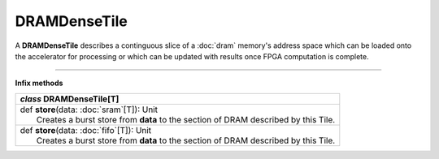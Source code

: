 
.. role:: black
.. role:: gray
.. role:: silver
.. role:: white
.. role:: maroon
.. role:: red
.. role:: fuchsia
.. role:: pink
.. role:: orange
.. role:: yellow
.. role:: lime
.. role:: green
.. role:: olive
.. role:: teal
.. role:: cyan
.. role:: aqua
.. role:: blue
.. role:: navy
.. role:: purple

.. _DRAMDenseTile:

DRAMDenseTile
=============


A **DRAMDenseTile** describes a continguous slice of a :doc:`dram` memory's address space which can be loaded onto the
accelerator for processing or which can be updated with results once FPGA computation is complete.

----------------

**Infix methods**

+---------------------+----------------------------------------------------------------------------------------------------------------------+
|      `class`         **DRAMDenseTile**\[T\]                                                                                                |
+=====================+======================================================================================================================+
| |               def   **store**\(data: :doc:`sram`\[T\]): Unit                                                                             |
| |                       Creates a burst store from **data** to the section of DRAM described by this Tile.                                 |
+---------------------+----------------------------------------------------------------------------------------------------------------------+
| |               def   **store**\(data: :doc:`fifo`\[T\]): Unit                                                                             |
| |                       Creates a burst store from **data** to the section of DRAM described by this Tile.                                 |
+---------------------+----------------------------------------------------------------------------------------------------------------------+


